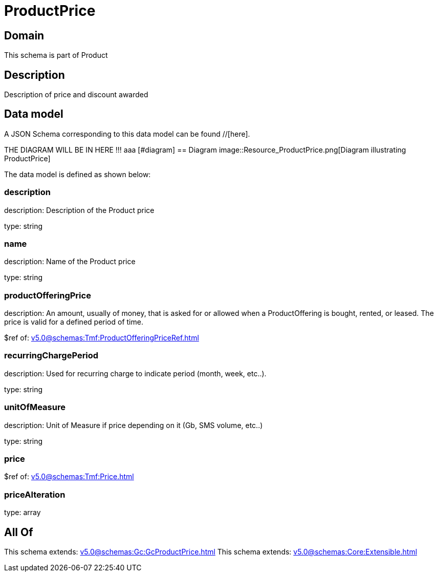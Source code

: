 = ProductPrice

[#domain]
== Domain

This schema is part of Product

[#description]
== Description
Description of price and discount awarded


[#data_model]
== Data model

A JSON Schema corresponding to this data model can be found //[here].

THE DIAGRAM WILL BE IN HERE !!!
aaa
            [#diagram]
            == Diagram
            image::Resource_ProductPrice.png[Diagram illustrating ProductPrice]
            

The data model is defined as shown below:


=== description
description: Description of the Product price

type: string


=== name
description: Name of the Product price

type: string


=== productOfferingPrice
description: An amount, usually of money, that is asked for or allowed when a ProductOffering is bought, rented, or leased. The price is valid for a defined period of time.

$ref of: xref:v5.0@schemas:Tmf:ProductOfferingPriceRef.adoc[]


=== recurringChargePeriod
description: Used for recurring charge to indicate period (month, week, etc..).

type: string


=== unitOfMeasure
description: Unit of Measure if price depending on it (Gb, SMS volume, etc..)

type: string


=== price
$ref of: xref:v5.0@schemas:Tmf:Price.adoc[]


=== priceAlteration
type: array


[#all_of]
== All Of

This schema extends: xref:v5.0@schemas:Gc:GcProductPrice.adoc[]
This schema extends: xref:v5.0@schemas:Core:Extensible.adoc[]
